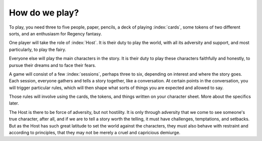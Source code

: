 How do we play?
===============

To play, you need three to five people, paper, pencils, a deck of
playing :index:`cards`, some tokens of two different sorts, and an
enthusiasm for Regency fantasy.

One player will take the role of :index:`Host`. It is their duty to play
the world, with all its adversity and support, and most particularly, to
play the fairy.

Everyone else will play the main characters in the story. It is their
duty to play these characters faithfully and honestly, to pursue their
dreams and to face their fears.

A game will consist of a few :index:`sessions`, perhaps three to six,
depending on interest and where the story goes. Each session, everyone
gathers and tells a story together, like a conversation. At certain
points in the conversation, you will trigger particular rules, which
will then shape what sorts of things you are expected and allowed to
say.

Those rules will involve using the cards, the tokens, and things written
on your character sheet. More about the specifics later.

The Host is there to be force of adversity, but not hostility. It is
only through adversity that we come to see someone's true character,
after all, and if we are to tell a story worth the telling, it must have
challenges, temptations, and setbacks. But as the Host has such great
latitude to set the world against the characters, they must also behave
with restraint and according to principles, that they may not be merely
a cruel and capricious demiurge.
